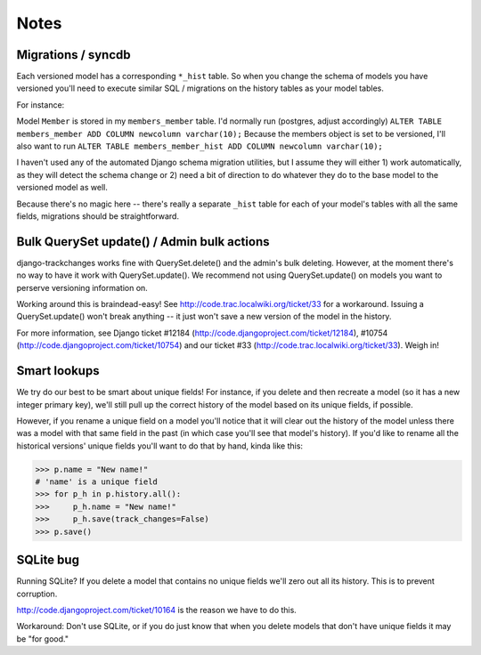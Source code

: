 =====
Notes
=====

Migrations / syncdb
-------------------
Each versioned model has a corresponding ``*_hist`` table.  So when you change the schema of models you have versioned you'll need to execute similar SQL / migrations on the history tables as your model tables.

For instance:

Model ``Member`` is stored in my ``members_member`` table.  I'd normally run
(postgres, adjust accordingly)
``ALTER TABLE members_member ADD COLUMN newcolumn varchar(10);``
Because the members object is set to be versioned, I'll also want to run
``ALTER TABLE members_member_hist ADD COLUMN newcolumn varchar(10);``

I haven't used any of the automated Django schema migration utilities, but I assume they will either 1) work automatically, as they will detect the schema change or 2) need a bit of direction to do whatever they do to the base model to the versioned model as well.

Because there's no magic here -- there's really a separate ``_hist`` table for each of your model's tables with all the same fields, migrations should be straightforward.

Bulk QuerySet update() / Admin bulk actions
-------------------------------------------
django-trackchanges works fine with QuerySet.delete() and the admin's bulk deleting.  However, at the moment there's no way to have it work with QuerySet.update().  We recommend not using QuerySet.update() on models you want to perserve versioning information on.

Working around this is braindead-easy!  See http://code.trac.localwiki.org/ticket/33 for a workaround.  Issuing a QuerySet.update() won't break anything -- it just won't save a new version of the model in the history.

For more information, see Django ticket #12184 (http://code.djangoproject.com/ticket/12184), #10754 (http://code.djangoproject.com/ticket/10754) and our ticket #33 (http://code.trac.localwiki.org/ticket/33).  Weigh in!

Smart lookups
-------------

We try do our best to be smart about unique fields! For instance, if you delete and then recreate a model (so it has a new integer primary key), we'll still pull up the correct history of the model based on its unique fields, if possible.

However, if you rename a unique field on a model you'll notice that it will clear out the history of the model unless there was a model with that same field in the past (in which case you'll see that model's history). If you'd like to rename all the historical versions' unique fields you'll want to do that by hand, kinda like this:

>>> p.name = "New name!"
# 'name' is a unique field
>>> for p_h in p.history.all():
>>>     p_h.name = "New name!"
>>>     p_h.save(track_changes=False)
>>> p.save()

SQLite bug
----------

Running SQLite?  If you delete a model that contains no unique fields
we'll zero out all its history.  This is to prevent corruption.

http://code.djangoproject.com/ticket/10164 is the reason we have to do
this.

Workaround: Don't use SQLite, or if you do just know that when you
delete models that don't have unique fields it may be "for good."
